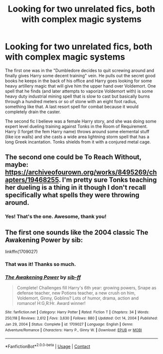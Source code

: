 #+TITLE: Looking for two unrelated fics, both with complex magic systems

* Looking for two unrelated fics, both with complex magic systems
:PROPERTIES:
:Author: nu11andv01d
:Score: 2
:DateUnix: 1619094097.0
:DateShort: 2021-Apr-22
:FlairText: Request
:END:
The first one was in the "Dumbledore decides to quit screwing around and finally gives Harry some decent training" vein. He pulls out the secret good books he keeps in the back of his office and Harry goes looking for some heavy artillery magic that will give him the upper hand over Voldemort. One spell that he finds (and later attempts to vaporize Voldemort with) is some heavy duty industrial mining spell that is slow to cast but basically burns through a hundred meters or so of stone with an eight foot radius, something like that. A last resort spell for combat because it would completely drain the caster.

The second fic I believe was a female Harry story, and she was doing some expert level dueling training against Tonks in the Room of Requirement. Harry (I forget the fem Harry name) throws around some elemental stuff (like ice walls) and she casts a wide area lightning storm spell that has a long Greek incantation. Tonks shields from it with a conjured metal cage.


** The second one could be To Reach Without, maybe: [[https://archiveofourown.org/works/8495269/chapters/19468255]]. I'm pretty sure Tonks teaching her dueling is a thing in it though I don't recall specifically what spells they were throwing around.
:PROPERTIES:
:Author: Lower-Consequence
:Score: 2
:DateUnix: 1619102921.0
:DateShort: 2021-Apr-22
:END:

*** Yes! That's the one. Awesome, thank you!
:PROPERTIES:
:Author: nu11andv01d
:Score: 2
:DateUnix: 1619103648.0
:DateShort: 2021-Apr-22
:END:


** The first one sounds like the 2004 classic The Awakening Power by sib:

linkffn(1709027)
:PROPERTIES:
:Author: Taure
:Score: 1
:DateUnix: 1619094812.0
:DateShort: 2021-Apr-22
:END:

*** That was it! Thanks so much.
:PROPERTIES:
:Author: nu11andv01d
:Score: 2
:DateUnix: 1619097123.0
:DateShort: 2021-Apr-22
:END:


*** [[https://www.fanfiction.net/s/1709027/1/][*/The Awakening Power/*]] by [[https://www.fanfiction.net/u/530162/sib-ff][/sib-ff/]]

#+begin_quote
  Complete! Challenges fill Harry's 6th year: growing powers, Snape as defense teacher, new Potions teacher, a new crush on him, Voldemort, Ginny, Goblins? Lots of humor, drama, action and romance! H:G,R:Hr. Award winner!
#+end_quote

^{/Site/:} ^{fanfiction.net} ^{*|*} ^{/Category/:} ^{Harry} ^{Potter} ^{*|*} ^{/Rated/:} ^{Fiction} ^{T} ^{*|*} ^{/Chapters/:} ^{34} ^{*|*} ^{/Words/:} ^{250,118} ^{*|*} ^{/Reviews/:} ^{2,612} ^{*|*} ^{/Favs/:} ^{3,630} ^{*|*} ^{/Follows/:} ^{880} ^{*|*} ^{/Updated/:} ^{Oct} ^{14,} ^{2004} ^{*|*} ^{/Published/:} ^{Jan} ^{29,} ^{2004} ^{*|*} ^{/Status/:} ^{Complete} ^{*|*} ^{/id/:} ^{1709027} ^{*|*} ^{/Language/:} ^{English} ^{*|*} ^{/Genre/:} ^{Adventure/Romance} ^{*|*} ^{/Characters/:} ^{Harry} ^{P.,} ^{Ginny} ^{W.} ^{*|*} ^{/Download/:} ^{[[http://www.ff2ebook.com/old/ffn-bot/index.php?id=1709027&source=ff&filetype=epub][EPUB]]} ^{or} ^{[[http://www.ff2ebook.com/old/ffn-bot/index.php?id=1709027&source=ff&filetype=mobi][MOBI]]}

--------------

*FanfictionBot*^{2.0.0-beta} | [[https://github.com/FanfictionBot/reddit-ffn-bot/wiki/Usage][Usage]] | [[https://www.reddit.com/message/compose?to=tusing][Contact]]
:PROPERTIES:
:Author: FanfictionBot
:Score: 1
:DateUnix: 1619094835.0
:DateShort: 2021-Apr-22
:END:
